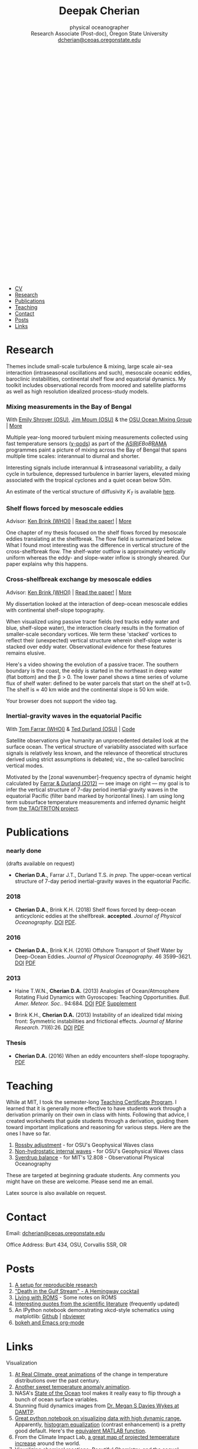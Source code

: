 #+TITLE: Deepak Cherian
#+SUBTITLE: physical oceanographer @@html:<br />@@ Research Associate (Post-doc), Oregon State University @@html:<br /> <a class="email" href="mailto:dcherian@ceoas.oregonstate.edu"> dcherian@ceoas.oregonstate.edu</a> <br /><a class="logo" href="rss.xml"><svg class="logo feed-logo"><title>RSS feed</title><use xlink:href="#icon-rss-square"></use></svg></a> <a class="logo" href="https://github.com/dcherian"><svg class="logo"><title>Github profile</title><use xlink:href="#icon-github"></use></svg></a><a class="logo" href="https://orcid.org/0000-0002-6861-8734" rel="noopener noreferrer"><svg class="logo"><title>ORCID profile</title><use xlink:href="#icon-Orcid"></use></svg></a><a class="logo" href="https://scholar.google.com/citations?user=8FbYoygAAAAJ"><svg class="logo"><title>Google Scholar profile</title><use xlink:href="#icon-GoogleScholar"></use></svg></a>@@
#+EMAIL: deepak@cherian.net
#+KEYWORDS: physical oceanography, eddies, science, ocean
#+OPTIONS: h:6

# navigation menu
#+BEGIN_EXPORT html
<nav class="menu">
<ul>
<li><a href="static/Deepak-Cherian-CV.pdf">CV</a></li>
<li><a href="#research">Research</a></li>
<li><a href="#publications">Publications</a></li>
<li><a href="#teaching">Teaching</a></li>
<li><a href="#contact">Contact</a></li>
<li><a href="#posts">Posts</a></li>
<li><a href="#links">Links</a></li>
</ul>
</nav>
#+END_EXPORT

* Research
:PROPERTIES:
:CUSTOM_ID: research
:END:
Themes include small-scale turbulence & mixing, large scale air-sea interaction (intraseasonal oscillations and such), mesoscale oceanic eddies, baroclinic instabilities, continental shelf flow and equatorial dynamics. My toolkit includes observational records from moored and satellite platforms as well as high resolution idealized process-study models.

*** Mixing measurements in the Bay of Bengal
:PROPERTIES:
:HTML_CONTAINER_CLASS: research
:HTML_CONTAINER: article
:END:

#+ATTR_HTML: :class coauthors
With [[http://people.oregonstate.edu/~shroyere/Welcome.html][Emily Shroyer (OSU)]], [[http://mixing.coas.oregonstate.edu/people/jmoum/][Jim Moum (OSU)]] & the [[http://mixing.coas.oregonstate.edu/][OSU Ocean Mixing Group]] | [[file:research/bay.org][More]]

#+ATTR_HTML: :style float:left; width:60%
[[file:static/bob-chipods-2.png]]

Multiple year-long moored turbulent mixing measurements collected using fast temperature sensors ([[http://mixing.coas.oregonstate.edu/papers/mixing_measurements.pdf][χ-pods]]) as part of the [[http://journals.ametsoc.org/doi/10.1175/BAMS-D-14-00197.1][ASIRI]]/EBoB/[[https://www.pmel.noaa.gov/gtmba/pmel-theme/indian-ocean-rama][RAMA]] programmes paint a picture of mixing across the Bay of Bengal that spans multiple time scales: interannual to diurnal and shorter.

Interesting signals include interannual & intraseasonal variability, a daily cycle in turbulence, depressed turbulence in barrier layers, elevated mixing associated with the tropical cyclones and a quiet ocean below 50m.

An estimate of the vertical structure of diffusivity /K_T/ is available [[file:research/bay.org][here]].

*** Shelf flows forced by mesoscale eddies
:PROPERTIES:
:HTML_CONTAINER_CLASS: research
:HTML_CONTAINER: article
:END:
#+ATTR_HTML: :class coauthors
Advisor: [[http://www.whoi.edu/page.do?pid=23355][Ken Brink (WHOI)]] | [[file:static/Cherian-Brink-2018-JPO.pdf][Read the paper!]] | [[file:research/eddyshelf.org][More]]

One chapter of my thesis focused on the shelf flows forced by mesoscale eddies translating at the shelfbreak. The flow field is summarized below. What I found most interesting was the difference in vertical structure of the cross-shelfbreak flow. The shelf-water outflow is approximately vertically uniform  whereas the eddy- and slope-water inflow is strongly sheared. Our paper explains why this happens.

#+ATTR_HTML: :style width:90%;
[[file:static/shelf-flow-summary.png]]

*** Cross-shelfbreak exchange by mesoscale eddies
:PROPERTIES:
:HTML_CONTAINER_CLASS: research
:HTML_CONTAINER: article
:END:
#+ATTR_HTML: :class coauthors
Advisor: [[http://www.whoi.edu/page.do?pid=23355][Ken Brink (WHOI)]] | [[doi:10.1175/JPO-D-16-0085.1][Read the paper!]] | [[file:research/eddyshelf.org][More]]

#+ATTR_HTML: :style float:left; width: 45%;
[[file:./static/eddyshelf-3d.png]]

My dissertation looked at the interaction of deep-ocean mesoscale eddies with continental shelf-slope topography.

When visualized using passive tracer fields (red tracks eddy water and blue, shelf-slope water), the interaction clearly results in the formation of smaller-scale secondary vortices. We term these 'stacked' vortices to reflect their (unexpected) vertical structure wherein shelf-slope water is stacked over eddy water. Observational evidence for these features remains elusive.

Here's a video showing the evolution of a passive tracer. The southern boundary is the coast, the eddy is started in the northeast in deep water (flat bottom) and the β > 0. The lower panel  shows a time series of volume flux of shelf water: defined to be water parcels that start on the shelf at t=0. The shelf is ≈ 40 km wide and the continental slope is 50 km wide.
#+ATTR_HTML: :controls controls
#+BEGIN_video
#+HTML: <source src="static/ew-34-csdye.mp4" type="video/mp4">
Your browser does not support the video tag.
#+END_video

*** Inertial-gravity waves in the equatorial Pacific
:PROPERTIES:
:HTML_CONTAINER_CLASS: research
:HTML_CONTAINER: article
:END:
#+ATTR_HTML: :class coauthors
With [[http://www.whoi.edu/profile/tfarrar/][Tom Farrar (WHOI)]] & [[http://ceoas.oregonstate.edu/profile/durland/][Ted Durland (OSU)]] | [[https://github.com/dcherian/eq_waves/][Code]]

#+ATTR_HTML: :style float:right; width:44%;
[[file:static/farrar-durland-spectrum-deepak.png]]

# convert -colorspace sRGB -density 180 -transparent white -shave 5x0 ~/eq_waves/notes/images/farrar-durland-spectrum.eps farrar-durland-spectrum-deepak.png

Satellite observations give humanity an unprecedented detailed look at the surface ocean. The vertical structure of variability associated with surface signals is relatively less known, and the relevance of theoretical structures derived using strict assumptions is debated; viz., the so-called baroclinic vertical modes.

Motivated by the [zonal wavenumber]-frequency spectra of dynamic height calculated by [[http://dx.doi.org/10.1175/JPO-D-11-0235.1][Farrar & Durland (2012)]] --- see image on right ---  my goal is to infer the vertical structure of 7-day period inertial-gravity waves in the equatorial Pacific (filter band marked by horizontal lines). I am using long term subsurface temperature measurements and inferred dynamic height from [[https://www.pmel.noaa.gov/gtmba/pmel-theme/pacific-ocean-tao][the TAO/TRITON project]].

* Publications
:PROPERTIES:
:CUSTOM_ID: publications
:END:
*** nearly done
:PROPERTIES:
:HTML_CONTAINER_CLASS: papers
:HTML_CONTAINER: article
:END:
(drafts available on request)
- *Cherian D.A.*, Farrar J.T., Durland T.S. /in prep./ The upper-ocean vertical structure of 7-day period inertial-gravity waves in the equatorial Pacific.

*** 2018
:PROPERTIES:
:HTML_CONTAINER_CLASS: papers
:HTML_CONTAINER: article
:END:
- *Cherian D.A.*, Brink K.H. (2018) Shelf flows forced by deep-ocean anticyclonic eddies at the shelfbreak. *accepted*. /Journal of Physical Oceanography/. [[https://doi.org/10.1175/JPO-D-17-0237.1][DOI]] [[file:static/Cherian-Brink-2018-JPO.pdf][PDF]].

*** 2016
:PROPERTIES:
:HTML_CONTAINER_CLASS: papers
:HTML_CONTAINER: article
:END:
- *Cherian D.A.*, Brink K.H. (2016) Offshore Transport of Shelf Water by Deep-Ocean Eddies. /Journal of Physical Oceanography/. 46 3599–3621. [[http://dx.doi.org/10.1175/JPO-D-16-0085.1][DOI]] [[file:static/Cherian-Brink-2016.pdf][PDF]]
*** 2013
:PROPERTIES:
:HTML_CONTAINER_CLASS: papers
:HTML_CONTAINER: article
:END:
- Haine T.W.N., *Cherian D.A.* (2013) Analogies of Ocean/Atmosphere Rotating Fluid Dynamics with Gyroscopes: Teaching Opportunities. /Bull. Amer. Meteor. Soc./. 94:684. [[http://dx.doi.org/10.1175/BAMS-D-12-00023.1][DOI]] [[file:static/Haine-Cherian-2013.pdf][PDF]] [[file:static/Haine-Cherian-2013-supplement.pdf][Supplement]]

- Brink K.H., *Cherian D.A.* (2013) Instability of an idealized tidal mixing front: Symmetric instabilities and frictional effects. /Journal of Marine Research/. 71(6):26. [[http://dx.doi.org/10.1357/002224013812587582][DOI]] [[file:static/Brink-Cherian-2013.pdf][PDF]]
*** Thesis
:PROPERTIES:
:HTML_CONTAINER_CLASS: papers
:HTML_CONTAINER: article
:END:
- *Cherian D.A.* (2016) When an eddy encounters shelf-slope topography. [[file:static/Cherian-2016-When_an_eddy_encounters_shelf-slope_topography.pdf][PDF]]
* Teaching
:PROPERTIES:
:CUSTOM_ID: teaching
:END:
While at MIT, I took the semester-long [[https://tll.mit.edu/help/graduate-student-teaching-certificate-program][Teaching Certificate Program]]. I learned that it is generally more effective to have students work through a derivation primarily on their own in class with hints. Following that advice, I created worksheets that guide students through a derivation, guiding them toward important implications and reasoning for various steps. Here are the ones I have so far.

1. [[file:static/rossby-adjustment-qns.pdf][Rossby adjustment]] - for OSU's Geophysical Waves class
2. [[file:static/non-hydrostatic-waves-qns.pdf][Non-hydrostatic internal waves]] - for OSU's Geophysical Waves class
3. [[file:static/sverdrup-qns.pdf][Sverdrup balance]] - for MIT's 12.808 - Observational Physical Oceanography

These are targeted at beginning graduate students. Any comments you might have on these are welcome. Please send me an email.

Latex source is also available on request.
* Contact
:PROPERTIES:
:CUSTOM_ID: contact
:END:
#+HTML: Email: <a class="email" href="mailto:dcherian@ceoas.oregonstate.edu">dcherian@ceoas.oregonstate.edu</a>

Office Address: Burt 434, OSU, Corvallis SSR, OR

* Posts
:PROPERTIES:
:CUSTOM_ID: posts
:END:
1. [[file:posts/reproducible-research-1.org][A setup for reproducible research]]
2. [[file:posts/hemingway-cocktail.org]["Death in the Gulf Stream" - A Hemingway cocktail]]
3. [[file:static/living-with-roms.pdf][Living with ROMS]] - Some notes on ROMS
4. [[file:posts/paper-quotes.org][Interesting quotes from the scientific literature]] (frequently updated)
5. An IPython notebook demonstrating xkcd-style schematics using matplotlib: [[https://github.com/dcherian/xkcd-like-schematic/blob/master/schematics.ipynb][Github]] | [[https://nbviewer.jupyter.org/github/dcherian/xkcd-like-schematic/blob/master/schematics.ipynb][nbviewer]]
6. [[file:posts/bokeh-org-mode.org][bokeh and Emacs org-mode]]
# 4. [[file:posts/po-movies.org][Some movies relevant to physical oceanographers]]
* Links
:PROPERTIES:
:CUSTOM_ID: links
:END:
**** Visualization
:PROPERTIES:
:HTML_CONTAINER_CLASS: links
:HTML_CONTAINER: article
:END:
1. [[http://www.realclimate.org/index.php/archives/2017/07/joy-plots-for-climate-change/][At Real Climate, great animations]] of the change in temperature distributions over the past century.
2. [[https://www.flickr.com/photos/150411108@N06/35471910724/][Another sweet temperature anomaly animation]].
3. NASA's [[https://podaac-tools.jpl.nasa.gov/soto/][State of the Ocean]] tool makes it really easy to flip through a bunch of ocean surface variables.
4. Stunning fluid dynamics images from [[http://www.damtp.cam.ac.uk/user/msd38/gallery.html][Dr. Megan S Davies Wykes at DAMTP]].
5. [[https://anaconda.org/jbednar/plotting_pitfalls/notebook][Great python notebook on visualizing data with high dynamic range.]] Apparently, [[https://en.wikipedia.org/wiki/Histogram_equalization][histogram equalization]] (contrast enhancement) is a pretty good default. Here's the [[https://www.mathworks.com/help/images/ref/histeq.html][equivalent MATLAB function]].
6. From the Climate Impact Lab, [[http://www.impactlab.org/map/][a great map of projected temperature increase]] around the world.
7. Visualizing chemical reactions: [[http://www.beautifulchemistry.net/][Beautiful Chemistry,]] and the sequel [[https://www.envisioningchemistry.com/films][Envisioning Chemistry.]]
8. [[https://www.youtube.com/watch?v=EQ7S0D1iucY][Brief history of CO_2 emissions]] - Interesting visualizations of the geography of CO_2 emissions. Related: [[https://www.youtube.com/watch?v=x1SgmFa0r04][A year in the life of Earth's CO_2]].
9. [[http://sciviscolor.org/][SciVisColor: Another great colormap resource]]. [[http://sciviscolor.org/enviro-cm-examples-starting-points/][Useful post on "colormap strategies".]]
**** Literature
:PROPERTIES:
:HTML_CONTAINER_CLASS: links
:HTML_CONTAINER: article
:END:
1. [[http://peabody.yale.edu/scientific-publications/classic-papers-journal-marine-research][JMR's "classic papers"]]
2. [[https://empslocal.ex.ac.uk/people/staff/gv219/classics.d/index.html][Geoff Vallis' collection of classic GFD papers]]
3. [[http://bhavana.org.in][Bhāvanā]] - a magazine at the intersection of math & history in India. Good stuff!
   - [[http://bhavana.org.in/roddam-narasimha/][Interview with Roddam Narasimha]]
   - [[http://bhavana.org.in/arithmetic-mean-ancient-india/][Weighted arithmetic mean in ancient India]]
4. [[http://forecastpod.org][Forecast]]: Climate science podcast with Nature's editor for climate science, Michael White. Interviews with meteorologists, oceanographers, environmental economists and more! E.g. [[http://forecastpod.org/index.php/2017/04/20/jennifer-mackinnon-swirly-things/][Jen MacKinnon]]
5. [[https://fermatslibrary.com/s/assessing-dangerous-climate-change][Fermat's library featured an annotated climate science paper — Hansen et al. (2013)!]]
6. [[https://eartharxiv.org/][EarthArXiv needs your preprints!]]
7. [[http://www.sherpa.ac.uk/romeo/index.php][SHERPA/RoMEO:]] Simple summaries of journal copyright policies.
8. Climate simulations of [[http://www.bristol.ac.uk/university/media/press/10013-english.pdf][Middle Earth]] and [[https://www.paleo.bristol.ac.uk/~ggdjl/westeros/game_thrones_1.0.pdf][Game of Thrones]] by [[http://www.bris.ac.uk/geography/people/dan-j-lunt/][Dan Lunt]].
9. [[https://www.oldweather.org/index.html][Old Weather: help scientists recover data from ship logs.]]
**** Misc.
:PROPERTIES:
:HTML_CONTAINER_CLASS: links
:HTML_CONTAINER: article
:END:
1. [[http://img.timeinc.net/time/magazine/archive/covers/1956/1101561217_400.jpg][Carl-Gustaf Rossby on the cover of TIME magazine]].
2. [[https://storify.com/BlueLotus/mughal-science-reactions][Mughal science reactions?!]]
3. [[file:static/church-of-climatology-2.jpg][The Church of Climatology]]
4. [[http://www.realclimate.org/index.php/archives/2017/12/what-did-nasa-know-and-when-did-they-know-it/#ITEM-20924-2][Real Climate details the story behind detection of the ozone hole]]:
   #+BEGIN_QUOTE
    It isn’t a simple tale of over-confidence in algorithms in the face of black swan events, but rather a tale of poor communications and siloed researchers that slowed down the ability of the wider community to see and interpret what was going on.
   #+END_QUOTE
5. [[http://primes.utm.edu/notes/faq/why.html][On why people search for large prime numbers.]]
6. [[https://www.autodeskresearch.com/publications/samestats][The Datasaurus Dozen (Same Stats, Different Graphs)]].
7. [[https://www.youtube.com/watch?v=PlN6qs55NNE][IPCC video on climate science outreach]].
**** Code / Data
:PROPERTIES:
:HTML_CONTAINER_CLASS: links
:HTML_CONTAINER: article
:END:
- [[https://cims.nyu.edu/~shafer/tools/index.html][Shafer Smith's QG model]]
- [[https://dataverse.harvard.edu/dataverse/ECCO][ECCO dataverse]]
**** Python tutorials
:PROPERTIES:
:HTML_CONTAINER_CLASS: links
:HTML_CONTAINER: article
:END:
- [[https://nbviewer.jupyter.org/github/jklymak/Phy411/tree/master/lectures/][Jody Klymak has Jupyter notebooks on signal processing with Python.]]
- [[https://github.com/pangeo-data/pangeo-tutorial-sea-2018][xarray + dask + Pangeo tutorial notebooks]]
- [[https://rabernat.github.io/research_computing/][Ryan Abernathey's class on Research Computing in Earth Sciences]]
- [[https://currents.soest.hawaii.edu/ocn_data_analysis/index.html][Univ. Hawaii: Data Analysis With Python]]
* Acknowledgments
:PROPERTIES:
:CUSTOM_ID: ack
:END:
My work has been funded by the US National Science Foundation and the Office of Naval Research.

Styling gratefully borrowed from [[http://ethanschoonover.com/solarized][Ethan Schoonover]], [[http://www.labri.fr/perso/nrougier/from-python-to-numpy/%20][Nicolas P. Rougier]] and [[http://practicaltypography.com/][Matthew Butterick]].

Icons from [[http://fontawesome.io/][FontAwesome]] and [[https://jpswalsh.github.io/academicons/][Academicons]].

Website built using [[http://orgmode.org][Emacs Org-mode]] ([[https://github.com/dcherian/dcherian.github.io/tree/sources][source code]])

* icons :noexport:
** Instructions
- go to icomoon.io
- import fontawesome set / upload svg sprite
- pick the ones you want
- Click "get code"
- embed that in html and call it
** unused
#+BEGIN_EXPORT html
    <symbol id="icon-feed" viewBox="0 0 25 32">
      <title>feed</title>
      <path d="M6.857 24c0 1.893-1.536 3.429-3.429 3.429s-3.429-1.536-3.429-3.429 1.536-3.429 3.429-3.429 3.429 1.536 3.429 3.429zM16 26.196c0.018 0.321-0.089 0.625-0.304 0.857-0.214 0.25-0.518 0.375-0.839 0.375h-2.411c-0.589 0-1.071-0.446-1.125-1.036-0.518-5.446-4.839-9.768-10.286-10.286-0.589-0.054-1.036-0.536-1.036-1.125v-2.411c0-0.321 0.125-0.625 0.375-0.839 0.196-0.196 0.482-0.304 0.768-0.304h0.089c3.804 0.304 7.393 1.964 10.089 4.679 2.714 2.696 4.375 6.286 4.679 10.089zM25.143 26.232c0.018 0.304-0.089 0.607-0.321 0.839-0.214 0.232-0.5 0.357-0.821 0.357h-2.554c-0.607 0-1.107-0.464-1.143-1.071-0.589-10.375-8.857-18.643-19.232-19.25-0.607-0.036-1.071-0.536-1.071-1.125v-2.554c0-0.321 0.125-0.607 0.357-0.821 0.214-0.214 0.5-0.321 0.786-0.321h0.054c6.25 0.321 12.125 2.946 16.554 7.393 4.446 4.429 7.071 10.304 7.393 16.554z"></path>
    </symbol>

<symbol id="icon-Orcid2" viewBox="0 0 27 32">
<title>Orcid2</title>
<path d="M17.375 12.929c-0.6-0.311-1.414-0.463-2.45-0.463h-2.551v7.563h2.397c0.676 0 1.129-0.016 1.369-0.055 0.237-0.038 0.501-0.116 0.787-0.228 0.487-0.182 0.915-0.453 1.285-0.818 0.359-0.35 0.639-0.758 0.834-1.222 0.194-0.461 0.296-0.944 0.296-1.451 0-0.709-0.181-1.363-0.536-1.96-0.353-0.604-0.829-1.057-1.429-1.366zM17.413 18.251c-0.166 0.168-0.35 0.306-0.551 0.42-0.2 0.116-0.451 0.208-0.75 0.282s-0.72 0.111-1.262 0.111h-1.388v-5.634h1.355c0.524 0 0.896 0.021 1.131 0.059 0.236 0.039 0.485 0.122 0.75 0.245 0.26 0.123 0.492 0.279 0.694 0.47 0.55 0.516 0.822 1.179 0.822 1.992 0 0.829-0.266 1.509-0.8 2.055zM9.6 20.040h1.083v-7.574h-1.083v7.574zM25.933 3.789c-1.006-1.007-2.218-1.509-3.636-1.509h-17.151c-1.418 0-2.629 0.502-3.636 1.509-1.007 1.005-1.509 2.218-1.509 3.636v17.151c0 1.418 0.502 2.631 1.509 3.638 1.007 1.003 2.221 1.507 3.636 1.507h17.151c1.418 0 2.63-0.504 3.636-1.509 1.007-1.007 1.51-2.217 1.51-3.636v-17.151c0-1.418-0.503-2.631-1.51-3.636zM13.721 25.148c-5.052 0-9.147-4.097-9.147-9.147s4.096-9.147 9.147-9.147 9.147 4.097 9.147 9.147-4.096 9.147-9.147 9.147zM10.137 10.187c-0.408 0-0.741 0.334-0.741 0.742 0 0.414 0.333 0.743 0.741 0.743 0.414 0 0.75-0.329 0.75-0.743 0-0.408-0.335-0.742-0.75-0.742z"></path>
</symbol>

<symbol id="icon-GoogleScholar2" viewBox="0 0 27 32">
<title>GoogleScholar2</title>
<path d="M14.019 9.767c-0.432-0.482-0.932-0.722-1.498-0.722-0.64 0-1.132 0.23-1.474 0.69-0.342 0.458-0.514 1.014-0.514 1.666 0 0.556 0.094 1.121 0.281 1.698s0.493 1.091 0.922 1.545c0.427 0.455 0.925 0.682 1.49 0.682 0.63 0 1.122-0.211 1.475-0.633 0.351-0.421 0.528-0.953 0.528-1.594 0-0.546-0.093-1.117-0.28-1.714s-0.496-1.138-0.93-1.618zM25.932 3.79c-1.006-1.007-2.218-1.51-3.636-1.51h-17.151c-1.418 0-2.628 0.503-3.636 1.51-1.007 1.005-1.51 2.218-1.51 3.636v17.151c0 1.418 0.503 2.631 1.51 3.638 1.007 1.003 2.22 1.508 3.636 1.508h17.151c1.418 0 2.63-0.505 3.636-1.51 1.007-1.007 1.511-2.218 1.511-3.636v-17.151c0-1.418-0.504-2.631-1.511-3.636zM20.288 9.393v6.13c0 0.284-0.232 0.516-0.516 0.516h-0.19c-0.284 0-0.516-0.232-0.516-0.516v-6.13c0-0.252-0.037-0.462 0.316-0.507v-0.816l-2.711 2.224c0.031 0.058 0.061 0.095 0.089 0.144 0.238 0.422 0.36 0.946 0.36 1.587 0 0.491-0.082 0.933-0.248 1.322s-0.366 0.708-0.601 0.953c-0.235 0.246-0.47 0.471-0.705 0.673s-0.436 0.414-0.601 0.634c-0.166 0.219-0.248 0.445-0.248 0.68s0.107 0.473 0.321 0.714c0.213 0.241 0.475 0.475 0.785 0.706 0.31 0.229 0.62 0.484 0.93 0.761s0.571 0.632 0.784 1.065c0.215 0.434 0.322 0.911 0.322 1.436 0 0.692-0.177 1.318-0.528 1.874-0.353 0.554-0.813 0.996-1.378 1.321-0.567 0.326-1.172 0.572-1.819 0.738-0.648 0.164-1.29 0.247-1.932 0.247-0.405 0-0.814-0.031-1.225-0.095-0.412-0.064-0.826-0.177-1.242-0.337-0.417-0.16-0.786-0.357-1.106-0.594-0.321-0.234-0.579-0.536-0.777-0.904s-0.296-0.782-0.296-1.242c0-0.545 0.152-1.051 0.456-1.523 0.305-0.468 0.708-0.859 1.21-1.169 0.875-0.545 2.249-0.881 4.118-1.008-0.427-0.534-0.642-1.037-0.642-1.508 0-0.268 0.070-0.555 0.208-0.864-0.223 0.031-0.453 0.049-0.688 0.049-1.004 0-1.852-0.326-2.541-0.984-0.689-0.656-1.033-1.478-1.033-2.471 0-0.104 0.003-0.195 0.011-0.297h-4.081l6.153-5.349h10.19l-0.942 0.735v1.297c0.35 0.045 0.313 0.255 0.313 0.506zM14.075 18.917c-0.118-0.021-0.283-0.033-0.496-0.033-0.459 0-0.911 0.041-1.355 0.122-0.444 0.079-0.881 0.212-1.313 0.4-0.433 0.187-0.783 0.462-1.050 0.825-0.268 0.363-0.401 0.79-0.401 1.282 0 0.469 0.118 0.887 0.353 1.251 0.235 0.362 0.544 0.645 0.929 0.848s0.788 0.357 1.21 0.457c0.422 0.1 0.852 0.152 1.289 0.152 0.866 0 1.611-0.195 2.236-0.585 0.624-0.39 0.936-0.991 0.936-1.804 0-0.171-0.024-0.339-0.071-0.503-0.049-0.166-0.098-0.308-0.145-0.426-0.048-0.116-0.138-0.255-0.272-0.416s-0.235-0.28-0.304-0.36c-0.070-0.082-0.201-0.199-0.394-0.353-0.191-0.155-0.313-0.252-0.368-0.288-0.054-0.038-0.193-0.139-0.417-0.304-0.224-0.166-0.347-0.254-0.368-0.265z"></path>
</symbol>
#+END_EXPORT
* @@html:@@ :noexport:
:PROPERTIES:
:HTML_CONTAINER: nav
:HTML_CONTAINER_CLASS: menu
:END:
- [[file:static/Deepak-Cherian-CV.pdf][CV]]
- [[Current Research]]
- [[Publications]]
- [[Teaching]]
- [[Posts]]
- [[Links]]
- [[Contact]]
# Local Variables:
# org-publish-use-timestamps-flag: nil
# End:
